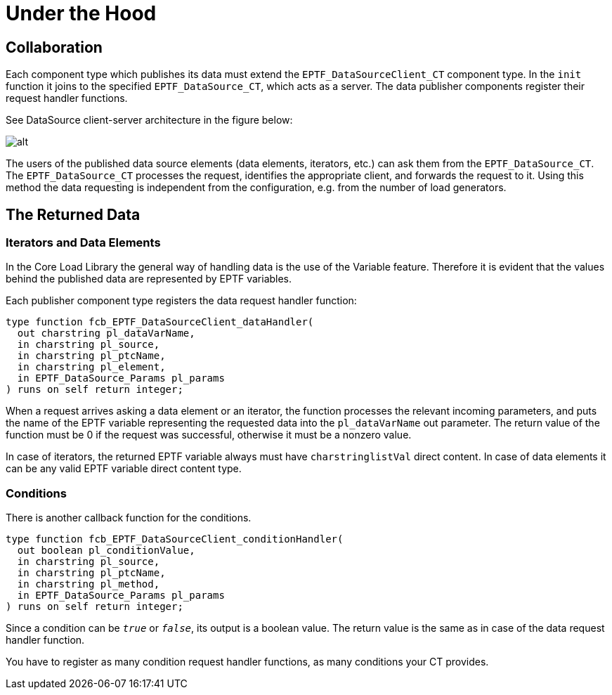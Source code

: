 = Under the Hood

== Collaboration

Each component type which publishes its data must extend the `EPTF_DataSourceClient_CT` component type. In the `init` function it joins to the specified `EPTF_DataSource_CT`, which acts as a server. The data publisher components register their request handler functions.

See DataSource client-server architecture in the figure below:

image:images/DataSource_client_server_architecture.png[alt]

The users of the published data source elements (data elements, iterators, etc.) can ask them from the `EPTF_DataSource_CT`. The `EPTF_DataSource_CT` processes the request, identifies the appropriate client, and forwards the request to it. Using this method the data requesting is independent from the configuration, e.g. from the number of load generators.

== The Returned Data

=== Iterators and Data Elements

In the Core Load Library the general way of handling data is the use of the Variable feature. Therefore it is evident that the values behind the published data are represented by EPTF variables.

Each publisher component type registers the data request handler function:

[source]
----
type function fcb_EPTF_DataSourceClient_dataHandler(
  out charstring pl_dataVarName,
  in charstring pl_source,
  in charstring pl_ptcName,
  in charstring pl_element,
  in EPTF_DataSource_Params pl_params
) runs on self return integer;
----

When a request arrives asking a data element or an iterator, the function processes the relevant incoming parameters, and puts the name of the EPTF variable representing the requested data into the `pl_dataVarName` out parameter. The return value of the function must be 0 if the request was successful, otherwise it must be a nonzero value.

In case of iterators, the returned EPTF variable always must have `charstringlistVal` direct content. In case of data elements it can be any valid EPTF variable direct content type.

=== Conditions

There is another callback function for the conditions.

[source]
----
type function fcb_EPTF_DataSourceClient_conditionHandler(
  out boolean pl_conditionValue,
  in charstring pl_source,
  in charstring pl_ptcName,
  in charstring pl_method,
  in EPTF_DataSource_Params pl_params
) runs on self return integer;
----

Since a condition can be `_true_` or `_false_`, its output is a boolean value. The return value is the same as in case of the data request handler function.

You have to register as many condition request handler functions, as many conditions your CT provides.

